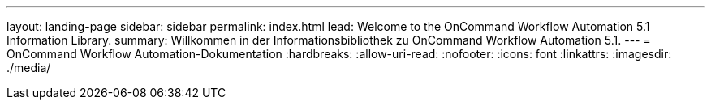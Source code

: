 ---
layout: landing-page 
sidebar: sidebar 
permalink: index.html 
lead: Welcome to the OnCommand Workflow Automation 5.1 Information Library. 
summary: Willkommen in der Informationsbibliothek zu OnCommand Workflow Automation 5.1. 
---
= OnCommand Workflow Automation-Dokumentation
:hardbreaks:
:allow-uri-read: 
:nofooter: 
:icons: font
:linkattrs: 
:imagesdir: ./media/



